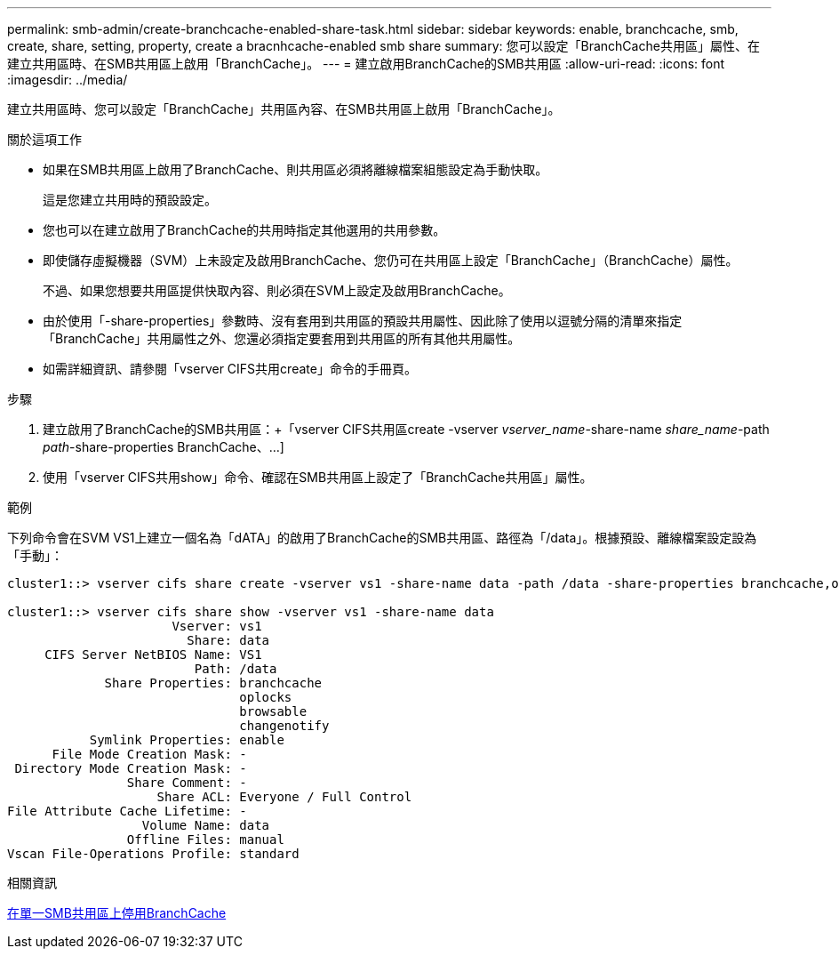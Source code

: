 ---
permalink: smb-admin/create-branchcache-enabled-share-task.html 
sidebar: sidebar 
keywords: enable, branchcache, smb, create, share, setting, property, create a bracnhcache-enabled smb share 
summary: 您可以設定「BranchCache共用區」屬性、在建立共用區時、在SMB共用區上啟用「BranchCache」。 
---
= 建立啟用BranchCache的SMB共用區
:allow-uri-read: 
:icons: font
:imagesdir: ../media/


[role="lead"]
建立共用區時、您可以設定「BranchCache」共用區內容、在SMB共用區上啟用「BranchCache」。

.關於這項工作
* 如果在SMB共用區上啟用了BranchCache、則共用區必須將離線檔案組態設定為手動快取。
+
這是您建立共用時的預設設定。

* 您也可以在建立啟用了BranchCache的共用時指定其他選用的共用參數。
* 即使儲存虛擬機器（SVM）上未設定及啟用BranchCache、您仍可在共用區上設定「BranchCache」（BranchCache）屬性。
+
不過、如果您想要共用區提供快取內容、則必須在SVM上設定及啟用BranchCache。

* 由於使用「-share-properties」參數時、沒有套用到共用區的預設共用屬性、因此除了使用以逗號分隔的清單來指定「BranchCache」共用屬性之外、您還必須指定要套用到共用區的所有其他共用屬性。
* 如需詳細資訊、請參閱「vserver CIFS共用create」命令的手冊頁。


.步驟
. 建立啟用了BranchCache的SMB共用區：+「vserver CIFS共用區create -vserver _vserver_name_-share-name _share_name_-path _path_-share-properties BranchCache、...]
. 使用「vserver CIFS共用show」命令、確認在SMB共用區上設定了「BranchCache共用區」屬性。


.範例
下列命令會在SVM VS1上建立一個名為「dATA」的啟用了BranchCache的SMB共用區、路徑為「/data」。根據預設、離線檔案設定設為「手動」：

[listing]
----
cluster1::> vserver cifs share create -vserver vs1 -share-name data -path /data -share-properties branchcache,oplocks,browsable,changenotify

cluster1::> vserver cifs share show -vserver vs1 -share-name data
                      Vserver: vs1
                        Share: data
     CIFS Server NetBIOS Name: VS1
                         Path: /data
             Share Properties: branchcache
                               oplocks
                               browsable
                               changenotify
           Symlink Properties: enable
      File Mode Creation Mask: -
 Directory Mode Creation Mask: -
                Share Comment: -
                    Share ACL: Everyone / Full Control
File Attribute Cache Lifetime: -
                  Volume Name: data
                Offline Files: manual
Vscan File-Operations Profile: standard
----
.相關資訊
xref:disable-branchcache-single-share-task.adoc[在單一SMB共用區上停用BranchCache]
